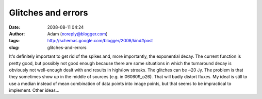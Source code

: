 Glitches and errors
###################
:date: 2008-08-11 04:24
:author: Adam (noreply@blogger.com)
:tags: http://schemas.google.com/blogger/2008/kind#post
:slug: glitches-and-errors

It's definitely important to get rid of the spikes and, more
importantly, the exponential decay. The current function is pretty good,
but possibly not good enough because there are some situations in which
the turnaround decay is obviously not well-enough dealt with and results
in high/low streaks.
The glitches can be ~20 Jy. The problem is that they sometimes show up
in the middle of sources (e.g. in 060609\_o26). That will badly distort
fluxes.
My ideal is still to use a median instead of mean combination of data
points into image points, but that seems to be impractical to implement.
Other ideas...
